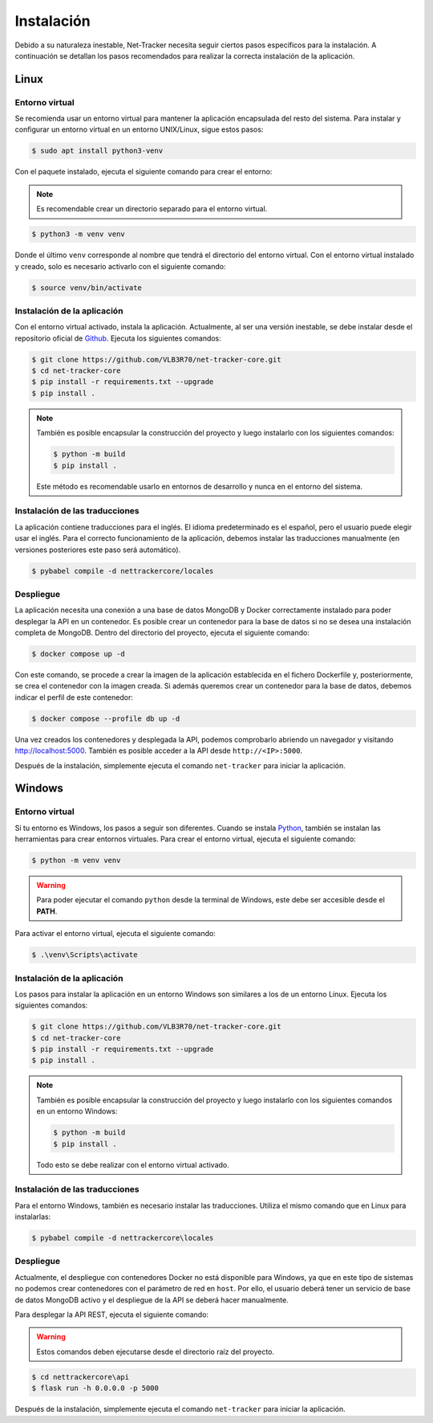 Instalación
===========

Debido a su naturaleza inestable, Net-Tracker necesita seguir ciertos pasos específicos para la instalación. A continuación
se detallan los pasos recomendados para realizar la correcta instalación de la aplicación.

Linux
-----

Entorno virtual
^^^^^^^^^^^^^^^

Se recomienda usar un entorno virtual para mantener la aplicación encapsulada del resto del sistema. Para instalar y
configurar un entorno virtual en un entorno UNIX/Linux, sigue estos pasos:

.. code-block:: bash

    $ sudo apt install python3-venv

Con el paquete instalado, ejecuta el siguiente comando para crear el entorno:

.. note::
    Es recomendable crear un directorio separado para el entorno virtual.

.. code-block:: bash

    $ python3 -m venv venv

Donde el último ``venv`` corresponde al nombre que tendrá el directorio del entorno virtual. Con el entorno virtual
instalado y creado, solo es necesario activarlo con el siguiente comando:

.. code-block:: bash

    $ source venv/bin/activate

Instalación de la aplicación
^^^^^^^^^^^^^^^^^^^^^^^^^^^^

Con el entorno virtual activado, instala la aplicación. Actualmente, al ser una versión inestable, se debe instalar desde
el repositorio oficial de `Github <https://github.com/VLB3R70/net-tracker-core>`_. Ejecuta los siguientes comandos:

.. code-block:: bash

    $ git clone https://github.com/VLB3R70/net-tracker-core.git
    $ cd net-tracker-core
    $ pip install -r requirements.txt --upgrade
    $ pip install .

.. note::

    También es posible encapsular la construcción del proyecto y luego instalarlo con los siguientes comandos:

    .. code-block:: bash

        $ python -m build
        $ pip install .

    Este método es recomendable usarlo en entornos de desarrollo y nunca en el entorno del sistema.

Instalación de las traducciones
^^^^^^^^^^^^^^^^^^^^^^^^^^^^^^^

La aplicación contiene traducciones para el inglés. El idioma predeterminado es el español, pero el usuario puede elegir
usar el inglés. Para el correcto funcionamiento de la aplicación, debemos instalar las traducciones manualmente
(en versiones posteriores este paso será automático).

.. code-block:: bash

    $ pybabel compile -d nettrackercore/locales

Despliegue
^^^^^^^^^^

La aplicación necesita una conexión a una base de datos MongoDB y Docker correctamente instalado para poder desplegar la
API en un contenedor. Es posible crear un contenedor para la base de datos si no se desea una instalación completa de MongoDB.
Dentro del directorio del proyecto, ejecuta el siguiente comando:

.. code-block:: bash

    $ docker compose up -d

Con este comando, se procede a crear la imagen de la aplicación establecida en el fichero Dockerfile y, posteriormente,
se crea el contenedor con la imagen creada. Si además queremos crear un contenedor para la base de datos, debemos indicar
el perfil de este contenedor:

.. code-block:: bash

    $ docker compose --profile db up -d

Una vez creados los contenedores y desplegada la API, podemos comprobarlo abriendo un navegador y visitando `<http://localhost:5000>`_.
También es posible acceder a la API desde ``http://<IP>:5000``.

Después de la instalación, simplemente ejecuta el comando ``net-tracker`` para iniciar la aplicación.

Windows
-------

Entorno virtual
^^^^^^^^^^^^^^^

Si tu entorno es Windows, los pasos a seguir son diferentes. Cuando se instala `Python <https://www.python.org/downloads/>`_,
también se instalan las herramientas para crear entornos virtuales. Para crear el entorno virtual, ejecuta el siguiente comando:

.. code-block:: bash

    $ python -m venv venv

.. warning::

    Para poder ejecutar el comando ``python`` desde la terminal de Windows, este debe ser accesible desde el **PATH**.

Para activar el entorno virtual, ejecuta el siguiente comando:

.. code-block:: bash

    $ .\venv\Scripts\activate

Instalación de la aplicación
^^^^^^^^^^^^^^^^^^^^^^^^^^^^

Los pasos para instalar la aplicación en un entorno Windows son similares a los de un entorno Linux. Ejecuta los siguientes comandos:

.. code-block:: bash

    $ git clone https://github.com/VLB3R70/net-tracker-core.git
    $ cd net-tracker-core
    $ pip install -r requirements.txt --upgrade
    $ pip install .

.. note::

    También es posible encapsular la construcción del proyecto y luego instalarlo con los siguientes comandos en un entorno Windows:

    .. code-block:: bash

        $ python -m build
        $ pip install .

    Todo esto se debe realizar con el entorno virtual activado.

Instalación de las traducciones
^^^^^^^^^^^^^^^^^^^^^^^^^^^^^^^

Para el entorno Windows, también es necesario instalar las traducciones. Utiliza el mismo comando que en Linux para instalarlas:

.. code-block:: bash

    $ pybabel compile -d nettrackercore\locales

Despliegue
^^^^^^^^^^

Actualmente, el despliegue con contenedores Docker no está disponible para Windows, ya que en este tipo de sistemas no
podemos crear contenedores con el parámetro de red en ``host``. Por ello, el usuario deberá tener un servicio de base de
datos MongoDB activo y el despliegue de la API se deberá hacer manualmente.

Para desplegar la API REST, ejecuta el siguiente comando:

.. warning::
    Estos comandos deben ejecutarse desde el directorio raíz del proyecto.

.. code-block:: bash

    $ cd nettrackercore\api
    $ flask run -h 0.0.0.0 -p 5000

Después de la instalación, simplemente ejecuta el comando ``net-tracker`` para iniciar la aplicación.
